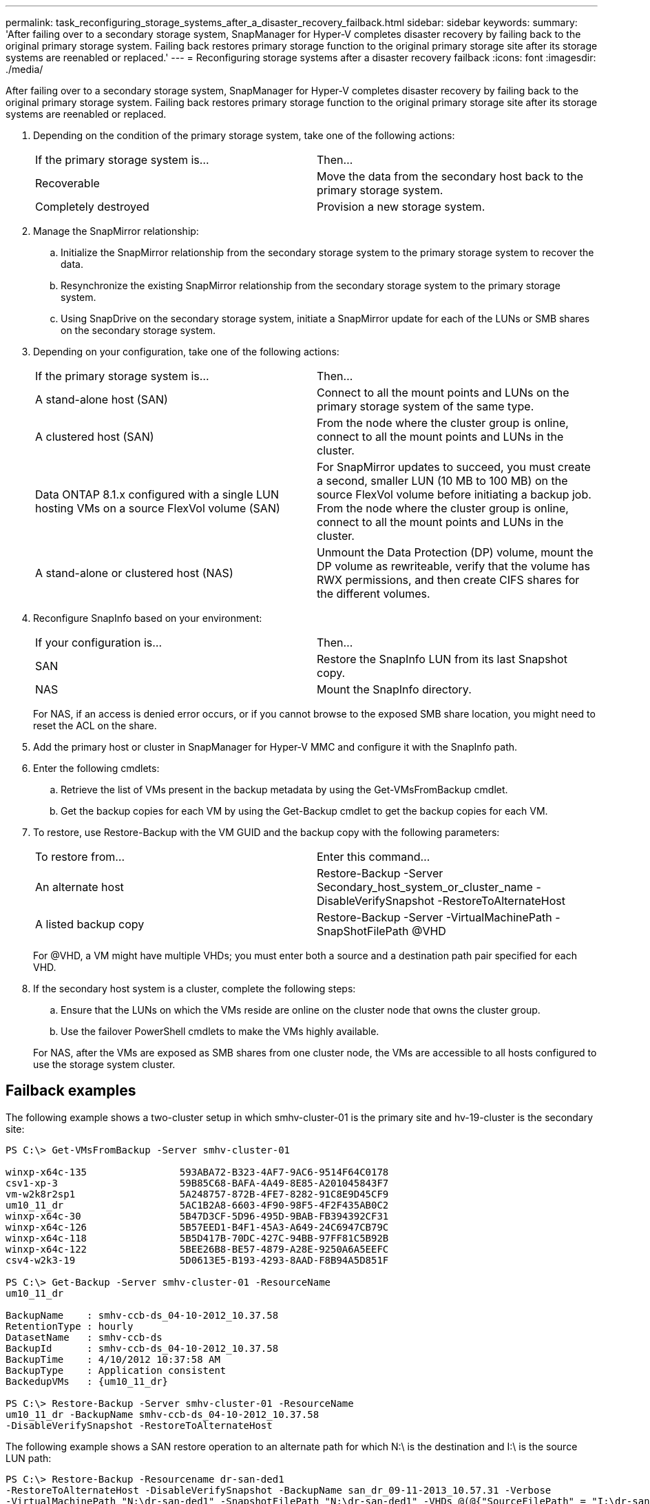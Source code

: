 ---
permalink: task_reconfiguring_storage_systems_after_a_disaster_recovery_failback.html
sidebar: sidebar
keywords: 
summary: 'After failing over to a secondary storage system, SnapManager for Hyper-V completes disaster recovery by failing back to the original primary storage system. Failing back restores primary storage function to the original primary storage site after its storage systems are reenabled or replaced.'
---
= Reconfiguring storage systems after a disaster recovery failback
:icons: font
:imagesdir: ./media/

[.lead]
After failing over to a secondary storage system, SnapManager for Hyper-V completes disaster recovery by failing back to the original primary storage system. Failing back restores primary storage function to the original primary storage site after its storage systems are reenabled or replaced.

. Depending on the condition of the primary storage system, take one of the following actions:
+
|===
| If the primary storage system is...| Then...
a|
Recoverable
a|
Move the data from the secondary host back to the primary storage system.
a|
Completely destroyed
a|
Provision a new storage system.
|===

. Manage the SnapMirror relationship:
 .. Initialize the SnapMirror relationship from the secondary storage system to the primary storage system to recover the data.
 .. Resynchronize the existing SnapMirror relationship from the secondary storage system to the primary storage system.
 .. Using SnapDrive on the secondary storage system, initiate a SnapMirror update for each of the LUNs or SMB shares on the secondary storage system.
. Depending on your configuration, take one of the following actions:
+
|===
| If the primary storage system is...| Then...
a|
A stand-alone host (SAN)
a|
Connect to all the mount points and LUNs on the primary storage system of the same type.
a|
A clustered host (SAN)
a|
From the node where the cluster group is online, connect to all the mount points and LUNs in the cluster.
a|
Data ONTAP 8.1.x configured with a single LUN hosting VMs on a source FlexVol volume (SAN)
a|
For SnapMirror updates to succeed, you must create a second, smaller LUN (10 MB to 100 MB) on the source FlexVol volume before initiating a backup job. From the node where the cluster group is online, connect to all the mount points and LUNs in the cluster.
a|
A stand-alone or clustered host (NAS)
a|
Unmount the Data Protection (DP) volume, mount the DP volume as rewriteable, verify that the volume has RWX permissions, and then create CIFS shares for the different volumes.
|===

. Reconfigure SnapInfo based on your environment:
+
|===
| If your configuration is...| Then...
a|
SAN
a|
Restore the SnapInfo LUN from its last Snapshot copy.
a|
NAS
a|
Mount the SnapInfo directory.
|===
For NAS, if an access is denied error occurs, or if you cannot browse to the exposed SMB share location, you might need to reset the ACL on the share.

. Add the primary host or cluster in SnapManager for Hyper-V MMC and configure it with the SnapInfo path.
. Enter the following cmdlets:
 .. Retrieve the list of VMs present in the backup metadata by using the Get-VMsFromBackup cmdlet.
 .. Get the backup copies for each VM by using the Get-Backup cmdlet to get the backup copies for each VM.
. To restore, use Restore-Backup with the VM GUID and the backup copy with the following parameters:
+
|===
| To restore from...| Enter this command...
a|
An alternate host
a|
Restore-Backup -Server Secondary_host_system_or_cluster_name -DisableVerifySnapshot -RestoreToAlternateHost
a|
A listed backup copy
a|
Restore-Backup -Server -VirtualMachinePath -SnapShotFilePath @VHD
|===
For @VHD, a VM might have multiple VHDs; you must enter both a source and a destination path pair specified for each VHD.

. If the secondary host system is a cluster, complete the following steps:
 .. Ensure that the LUNs on which the VMs reside are online on the cluster node that owns the cluster group.
 .. Use the failover PowerShell cmdlets to make the VMs highly available.

+
For NAS, after the VMs are exposed as SMB shares from one cluster node, the VMs are accessible to all hosts configured to use the storage system cluster.

== Failback examples

The following example shows a two-cluster setup in which smhv-cluster-01 is the primary site and hv-19-cluster is the secondary site:

----
PS C:\> Get-VMsFromBackup -Server smhv-cluster-01

winxp-x64c-135                593ABA72-B323-4AF7-9AC6-9514F64C0178
csv1-xp-3                     59B85C68-BAFA-4A49-8E85-A201045843F7
vm-w2k8r2sp1                  5A248757-872B-4FE7-8282-91C8E9D45CF9
um10_11_dr                    5AC1B2A8-6603-4F90-98F5-4F2F435AB0C2
winxp-x64c-30                 5B47D3CF-5D96-495D-9BAB-FB394392CF31
winxp-x64c-126                5B57EED1-B4F1-45A3-A649-24C6947CB79C
winxp-x64c-118                5B5D417B-70DC-427C-94BB-97FF81C5B92B
winxp-x64c-122                5BEE26B8-BE57-4879-A28E-9250A6A5EEFC
csv4-w2k3-19                  5D0613E5-B193-4293-8AAD-F8B94A5D851F

PS C:\> Get-Backup -Server smhv-cluster-01 -ResourceName
um10_11_dr

BackupName    : smhv-ccb-ds_04-10-2012_10.37.58
RetentionType : hourly
DatasetName   : smhv-ccb-ds
BackupId      : smhv-ccb-ds_04-10-2012_10.37.58
BackupTime    : 4/10/2012 10:37:58 AM
BackupType    : Application consistent
BackedupVMs   : {um10_11_dr}

PS C:\> Restore-Backup -Server smhv-cluster-01 -ResourceName
um10_11_dr -BackupName smhv-ccb-ds_04-10-2012_10.37.58
-DisableVerifySnapshot -RestoreToAlternateHost
----

The following example shows a SAN restore operation to an alternate path for which N:\ is the destination and I:\ is the source LUN path:

----
PS C:\> Restore-Backup -Resourcename dr-san-ded1
-RestoreToAlternateHost -DisableVerifySnapshot -BackupName san_dr_09-11-2013_10.57.31 -Verbose
-VirtualMachinePath "N:\dr-san-ded1" -SnapshotFilePath "N:\dr-san-ded1" -VHDs @(@{"SourceFilePath" = "I:\dr-san-ded1\Virtual Hard Disks\dr-san-ded1.vhdx"; "DestinationFilePath" = "N:\dr-san-ded1\Virtual Hard Disks\dr-san-ded1"})
----

The following example shows a NAS restore operation to an alternate path for which \\172.17.162.174\ is the source SMB share path and \\172.17.175.82\ is the destination SMB share path:

----
PS C:\> Restore-Backup -Resourcename vm_claba87_cifs1
-RestoreToAlternateHost -DisableVerifySnapshot -BackupName ag-DR_09-09-2013_16.59.16 -Verbose
-VirtualMachinePath "\\172.17.175.82\vol_new_dest_share\ag-vm1" -SnapshotFilePath "\\172.17.175.82\vol_new_dest_share\ag-vm1" -VHDs @(@{"SourceFilePath" = "\\172.17.162.174\vol_test_src_share\ag-vm1\Virtual Hard Disks\ag-vm1.vhdx"; "DestinationFilePath" = "\\172.17.175.82\vol_new_dest_share\ag-vm1\Virtual Hard Disks\ag-vm1.vhdx"})
----

*Related information*

https://library.netapp.com/ecm/ecm_download_file/ECMP1368826[Data ONTAP 8.2 Data Protection Online Backup and Recovery Guide for 7-Mode]

http://docs.netapp.com/ontap-9/topic/com.netapp.doc.cdot-famg-cifs/home.html[SMB/CIFS Reference]
